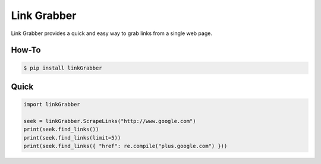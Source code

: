 =====
Link Grabber
=====

Link Grabber provides a quick and easy way to grab links from
a single web page.

How-To
======

.. code:: bash

    $ pip install linkGrabber

Quick
====

.. code:: python

    import linkGrabber

    seek = linkGrabber.ScrapeLinks("http://www.google.com")
    print(seek.find_links())
    print(seek.find_links(limit=5))
    print(seek.find_links({ "href": re.compile("plus.google.com") }))
